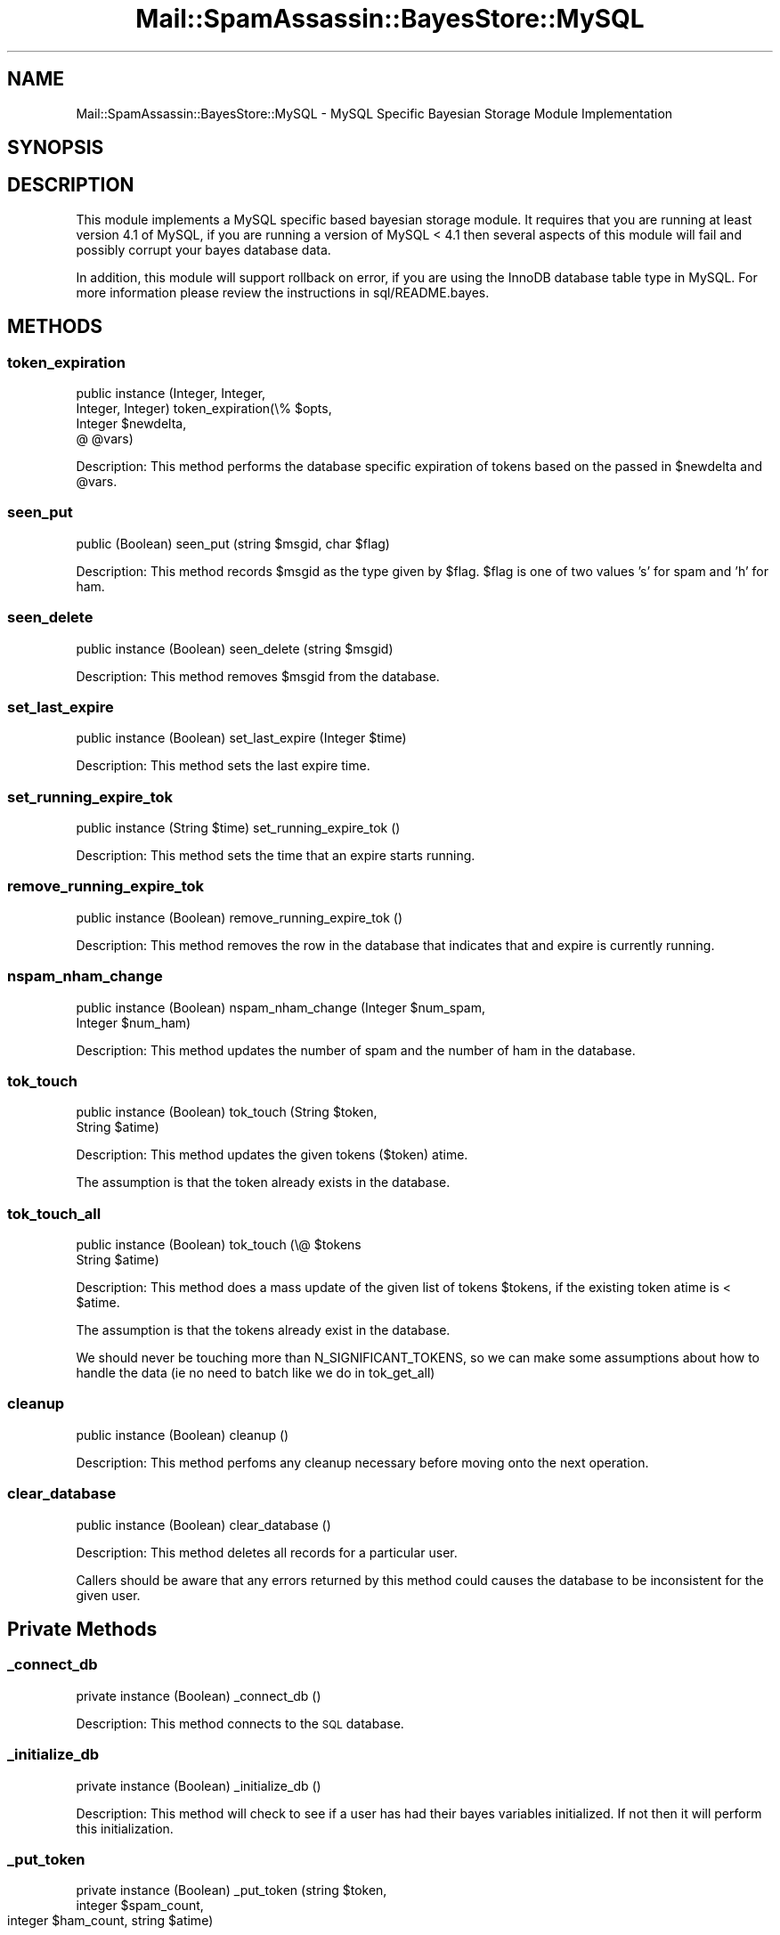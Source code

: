 .\" Automatically generated by Pod::Man 2.27 (Pod::Simple 3.28)
.\"
.\" Standard preamble:
.\" ========================================================================
.de Sp \" Vertical space (when we can't use .PP)
.if t .sp .5v
.if n .sp
..
.de Vb \" Begin verbatim text
.ft CW
.nf
.ne \\$1
..
.de Ve \" End verbatim text
.ft R
.fi
..
.\" Set up some character translations and predefined strings.  \*(-- will
.\" give an unbreakable dash, \*(PI will give pi, \*(L" will give a left
.\" double quote, and \*(R" will give a right double quote.  \*(C+ will
.\" give a nicer C++.  Capital omega is used to do unbreakable dashes and
.\" therefore won't be available.  \*(C` and \*(C' expand to `' in nroff,
.\" nothing in troff, for use with C<>.
.tr \(*W-
.ds C+ C\v'-.1v'\h'-1p'\s-2+\h'-1p'+\s0\v'.1v'\h'-1p'
.ie n \{\
.    ds -- \(*W-
.    ds PI pi
.    if (\n(.H=4u)&(1m=24u) .ds -- \(*W\h'-12u'\(*W\h'-12u'-\" diablo 10 pitch
.    if (\n(.H=4u)&(1m=20u) .ds -- \(*W\h'-12u'\(*W\h'-8u'-\"  diablo 12 pitch
.    ds L" ""
.    ds R" ""
.    ds C` ""
.    ds C' ""
'br\}
.el\{\
.    ds -- \|\(em\|
.    ds PI \(*p
.    ds L" ``
.    ds R" ''
.    ds C`
.    ds C'
'br\}
.\"
.\" Escape single quotes in literal strings from groff's Unicode transform.
.ie \n(.g .ds Aq \(aq
.el       .ds Aq '
.\"
.\" If the F register is turned on, we'll generate index entries on stderr for
.\" titles (.TH), headers (.SH), subsections (.SS), items (.Ip), and index
.\" entries marked with X<> in POD.  Of course, you'll have to process the
.\" output yourself in some meaningful fashion.
.\"
.\" Avoid warning from groff about undefined register 'F'.
.de IX
..
.nr rF 0
.if \n(.g .if rF .nr rF 1
.if (\n(rF:(\n(.g==0)) \{
.    if \nF \{
.        de IX
.        tm Index:\\$1\t\\n%\t"\\$2"
..
.        if !\nF==2 \{
.            nr % 0
.            nr F 2
.        \}
.    \}
.\}
.rr rF
.\"
.\" Accent mark definitions (@(#)ms.acc 1.5 88/02/08 SMI; from UCB 4.2).
.\" Fear.  Run.  Save yourself.  No user-serviceable parts.
.    \" fudge factors for nroff and troff
.if n \{\
.    ds #H 0
.    ds #V .8m
.    ds #F .3m
.    ds #[ \f1
.    ds #] \fP
.\}
.if t \{\
.    ds #H ((1u-(\\\\n(.fu%2u))*.13m)
.    ds #V .6m
.    ds #F 0
.    ds #[ \&
.    ds #] \&
.\}
.    \" simple accents for nroff and troff
.if n \{\
.    ds ' \&
.    ds ` \&
.    ds ^ \&
.    ds , \&
.    ds ~ ~
.    ds /
.\}
.if t \{\
.    ds ' \\k:\h'-(\\n(.wu*8/10-\*(#H)'\'\h"|\\n:u"
.    ds ` \\k:\h'-(\\n(.wu*8/10-\*(#H)'\`\h'|\\n:u'
.    ds ^ \\k:\h'-(\\n(.wu*10/11-\*(#H)'^\h'|\\n:u'
.    ds , \\k:\h'-(\\n(.wu*8/10)',\h'|\\n:u'
.    ds ~ \\k:\h'-(\\n(.wu-\*(#H-.1m)'~\h'|\\n:u'
.    ds / \\k:\h'-(\\n(.wu*8/10-\*(#H)'\z\(sl\h'|\\n:u'
.\}
.    \" troff and (daisy-wheel) nroff accents
.ds : \\k:\h'-(\\n(.wu*8/10-\*(#H+.1m+\*(#F)'\v'-\*(#V'\z.\h'.2m+\*(#F'.\h'|\\n:u'\v'\*(#V'
.ds 8 \h'\*(#H'\(*b\h'-\*(#H'
.ds o \\k:\h'-(\\n(.wu+\w'\(de'u-\*(#H)/2u'\v'-.3n'\*(#[\z\(de\v'.3n'\h'|\\n:u'\*(#]
.ds d- \h'\*(#H'\(pd\h'-\w'~'u'\v'-.25m'\f2\(hy\fP\v'.25m'\h'-\*(#H'
.ds D- D\\k:\h'-\w'D'u'\v'-.11m'\z\(hy\v'.11m'\h'|\\n:u'
.ds th \*(#[\v'.3m'\s+1I\s-1\v'-.3m'\h'-(\w'I'u*2/3)'\s-1o\s+1\*(#]
.ds Th \*(#[\s+2I\s-2\h'-\w'I'u*3/5'\v'-.3m'o\v'.3m'\*(#]
.ds ae a\h'-(\w'a'u*4/10)'e
.ds Ae A\h'-(\w'A'u*4/10)'E
.    \" corrections for vroff
.if v .ds ~ \\k:\h'-(\\n(.wu*9/10-\*(#H)'\s-2\u~\d\s+2\h'|\\n:u'
.if v .ds ^ \\k:\h'-(\\n(.wu*10/11-\*(#H)'\v'-.4m'^\v'.4m'\h'|\\n:u'
.    \" for low resolution devices (crt and lpr)
.if \n(.H>23 .if \n(.V>19 \
\{\
.    ds : e
.    ds 8 ss
.    ds o a
.    ds d- d\h'-1'\(ga
.    ds D- D\h'-1'\(hy
.    ds th \o'bp'
.    ds Th \o'LP'
.    ds ae ae
.    ds Ae AE
.\}
.rm #[ #] #H #V #F C
.\" ========================================================================
.\"
.IX Title "Mail::SpamAssassin::BayesStore::MySQL 3"
.TH Mail::SpamAssassin::BayesStore::MySQL 3 "2014-02-28" "perl v5.18.2" "User Contributed Perl Documentation"
.\" For nroff, turn off justification.  Always turn off hyphenation; it makes
.\" way too many mistakes in technical documents.
.if n .ad l
.nh
.SH "NAME"
Mail::SpamAssassin::BayesStore::MySQL \- MySQL Specific Bayesian Storage Module Implementation
.SH "SYNOPSIS"
.IX Header "SYNOPSIS"
.SH "DESCRIPTION"
.IX Header "DESCRIPTION"
This module implements a MySQL specific based bayesian storage module.  It
requires that you are running at least version 4.1 of MySQL, if you are running
a version of MySQL < 4.1 then several aspects of this module will fail and
possibly corrupt your bayes database data.
.PP
In addition, this module will support rollback on error, if you are
using the InnoDB database table type in MySQL.  For more information
please review the instructions in sql/README.bayes.
.SH "METHODS"
.IX Header "METHODS"
.SS "token_expiration"
.IX Subsection "token_expiration"
public instance (Integer, Integer,
                 Integer, Integer) token_expiration(\e% \f(CW$opts\fR,
                                                    Integer \f(CW$newdelta\fR,
                                                    @ \f(CW@vars\fR)
.PP
Description:
This method performs the database specific expiration of tokens based on
the passed in \f(CW$newdelta\fR and \f(CW@vars\fR.
.SS "seen_put"
.IX Subsection "seen_put"
public (Boolean) seen_put (string \f(CW$msgid\fR, char \f(CW$flag\fR)
.PP
Description:
This method records \f(CW$msgid\fR as the type given by \f(CW$flag\fR.  \f(CW$flag\fR is one of
two values 's' for spam and 'h' for ham.
.SS "seen_delete"
.IX Subsection "seen_delete"
public instance (Boolean) seen_delete (string \f(CW$msgid\fR)
.PP
Description:
This method removes \f(CW$msgid\fR from the database.
.SS "set_last_expire"
.IX Subsection "set_last_expire"
public instance (Boolean) set_last_expire (Integer \f(CW$time\fR)
.PP
Description:
This method sets the last expire time.
.SS "set_running_expire_tok"
.IX Subsection "set_running_expire_tok"
public instance (String \f(CW$time\fR) set_running_expire_tok ()
.PP
Description:
This method sets the time that an expire starts running.
.SS "remove_running_expire_tok"
.IX Subsection "remove_running_expire_tok"
public instance (Boolean) remove_running_expire_tok ()
.PP
Description:
This method removes the row in the database that indicates that
and expire is currently running.
.SS "nspam_nham_change"
.IX Subsection "nspam_nham_change"
public instance (Boolean) nspam_nham_change (Integer \f(CW$num_spam\fR,
                                             Integer \f(CW$num_ham\fR)
.PP
Description:
This method updates the number of spam and the number of ham in the database.
.SS "tok_touch"
.IX Subsection "tok_touch"
public instance (Boolean) tok_touch (String \f(CW$token\fR,
                                     String \f(CW$atime\fR)
.PP
Description:
This method updates the given tokens (\f(CW$token\fR) atime.
.PP
The assumption is that the token already exists in the database.
.SS "tok_touch_all"
.IX Subsection "tok_touch_all"
public instance (Boolean) tok_touch (\e@ \f(CW$tokens\fR
                                     String \f(CW$atime\fR)
.PP
Description:
This method does a mass update of the given list of tokens \f(CW$tokens\fR, if the existing token
atime is < \f(CW$atime\fR.
.PP
The assumption is that the tokens already exist in the database.
.PP
We should never be touching more than N_SIGNIFICANT_TOKENS, so we can make
some assumptions about how to handle the data (ie no need to batch like we
do in tok_get_all)
.SS "cleanup"
.IX Subsection "cleanup"
public instance (Boolean) cleanup ()
.PP
Description:
This method perfoms any cleanup necessary before moving onto the next
operation.
.SS "clear_database"
.IX Subsection "clear_database"
public instance (Boolean) clear_database ()
.PP
Description:
This method deletes all records for a particular user.
.PP
Callers should be aware that any errors returned by this method
could causes the database to be inconsistent for the given user.
.SH "Private Methods"
.IX Header "Private Methods"
.SS "_connect_db"
.IX Subsection "_connect_db"
private instance (Boolean) _connect_db ()
.PP
Description:
This method connects to the \s-1SQL\s0 database.
.SS "_initialize_db"
.IX Subsection "_initialize_db"
private instance (Boolean) _initialize_db ()
.PP
Description:
This method will check to see if a user has had their bayes variables
initialized. If not then it will perform this initialization.
.SS "_put_token"
.IX Subsection "_put_token"
private instance (Boolean) _put_token (string \f(CW$token\fR,
                                       integer \f(CW$spam_count\fR,
                                       integer \f(CW$ham_count\fR,
				       string \f(CW$atime\fR)
.PP
Description:
This method performs the work of either inserting or updating a token in
the database.
.SS "_put_tokens"
.IX Subsection "_put_tokens"
private instance (Boolean) _put_tokens (\e% \f(CW$tokens\fR,
                                        integer \f(CW$spam_count\fR,
                                        integer \f(CW$ham_count\fR,
			 	        string \f(CW$atime\fR)
.PP
Description:
This method performs the work of either inserting or updating tokens in
the database.
